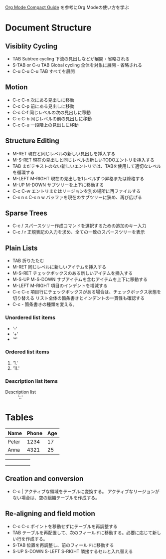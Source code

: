 #+author Daisuke Nakahara

[[https://orgmode.org/guide/index.html][Org Mode Compact Guide]] を参考にOrg Modeの使い方を学ぶ


* Document Structure
** Visiblity Cycling
- TAB Subtree cycling
  下流の見出しなどが展開・省略される
- S-TAB or C-u TAB Global cycling
  全体を対象に展開・省略される
- C-u C-u C-u TAB
  すべてを展開
** Motion
- C-c C-n 次にある見出しに移動
- C-c C-p 前にある見出しに移動
- C-c C-f 同じレベルの次の見出しに移動
- C-c C-b 同じレベルの前の見出しに移動
- C-c C-u 一段階上の見出しに移動
** Structure Editing
- M-RET 現在と同じレベルの新しい見出しを挿入する
- M-S-RET 現在の見出しと同じレベルの新しいTODOエントリを挿入する
- TAB まだテキストのない新しいエントリでは、TABを使用して適切なレベルを循環する
- M-LEFT M-RIGHT 現在の見出しを1レベルずつ昇格または降格する
- M-UP M-DOWN サブツリーを上下に移動する
- C-c C-w エントリまたはリージョンを別の場所に再ファイルする
- C-x n s C-x n w バッファを現在のサブツリーに狭め、再び広げる
** Sparse Trees
- C-c / スパースツリー作成コマンドを選択するための追加のキー入力
- C-c / r 正規表記の入力を求め、全ての一致のスパースツリーを表示
** Plain Lists
- TAB 折りたたむ
- M-RET 同じレベルに新しいアイテムを挿入する
- M-S-RET チェックボックスのある新しいアイテムを挿入する
- M-S-UP M-S-DOWN サブアイテムを含むアイテムを上下に移動する
- M-LEFT M-RIGHT 項目のインデントを増減する
- C-c C-c 項目行にチェックボックスがある場合は、チェックボックス状態を切り替える
  リスト全体の箇条書きとインデントの一貫性も確認する
- C-c - 箇条書きの種類を変える。
*** Unordered list items
- '-'
- '+'
- '*'
*** Ordered list items
1. '1.'
2. '1).'
*** Description list items
- Description list :: '::'

* Tables
| Name  | Phone | Age |
|-------+-------+-----|
| Peter |  1234 |  17 |
| Anna  |  4321 |  25 |

|   |   |   |   |   |
|---+---+---+---+---|
|   |   |   |   |   |
|   |   |   |   |   |
|   |   |   |   |   |

** Creation and conversion
- C-c | アクティブな領域をテーブルに変換する。
  アクティブなリージョンがない場合は、空の組織テーブルを作成する。
** Re-aligning and field motion
- C-c C-c ポイントを移動せずにテーブルを再調整する
- TAB テーブルを再配置して、次のフィールドに移動する。必要に応じて新しい行を作成する。
- S-TAB 位置を再調整し、前のフィールドに移動する
- S-UP S-DOWN S-LEFT S-RIGHT 隣接するセルと入れ替える
